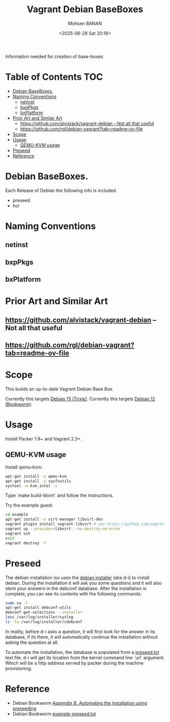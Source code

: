 #+TITLE: Vagrant Debian BaseBoxes
#+DATE: <2025-06-28 Sat 20:18>
#+AUTHOR: Mohsen BANAN

Information needed for creation of base-boxes

* Table of Contents     :TOC:
-  [[#debian-baseboxes][Debian BaseBoxes.]]
- [[#naming-conventions][Naming Conventions]]
  - [[#netinst][netinst]]
  - [[#bxppkgs][bxpPkgs]]
  - [[#bxplatform][bxPlatform]]
- [[#prior-art-and-similar-art][Prior Art and Similar Art]]
  - [[#httpsgithubcomalvistackvagrant-debian-----not-all-that-useful][https://github.com/alvistack/vagrant-debian  -- Not all that useful]]
  - [[#httpsgithubcomrgldebian-vagranttabreadme-ov-file][https://github.com/rgl/debian-vagrant?tab=readme-ov-file]]
- [[#scope][Scope]]
- [[#usage][Usage]]
  - [[#qemu-kvm-usage][QEMU-KVM usage]]
- [[#preseed][Preseed]]
- [[#reference][Reference]]

*  Debian BaseBoxes.

 Each Release of Debian the following info is included.

 - preseed
 - hcr

* Naming Conventions

** netinst

** bxpPkgs

** bxPlatform

* Prior Art and Similar Art

** https://github.com/alvistack/vagrant-debian  -- Not all that useful
** https://github.com/rgl/debian-vagrant?tab=readme-ov-file  

* Scope 

This builds an up-to-date Vagrant Debian Base Box.

Currently this targets [[https://www.debian.org/releases/trixie][Debian 13 (Trixie)]].
Currently this targets [[https://www.debian.org/releases/bookworm/][Debian 12 (Bookworm)]].


* Usage

Install Packer 1.9+ and Vagrant 2.3+.


** QEMU-KVM usage

Install qemu-kvm:

#+BEGIN_SRC bash
apt-get install -y qemu-kvm
apt-get install -y sysfsutils
systool -m kvm_intel -v
#+END_SRC

Type `make build-libvirt` and follow the instructions.

Try the example guest:

#+BEGIN_SRC bash
cd example
apt-get install -y virt-manager libvirt-dev
vagrant plugin install vagrant-libvirt # see https://github.com/vagrant-libvirt/vagrant-libvirt
vagrant up --provider=libvirt --no-destroy-on-error
vagrant ssh
exit
vagrant destroy -f
#+END_SRC


* Preseed

The debian installation iso uses the [[https://wiki.debian.org/DebianInstaller][debian installer]] (aka d-i) to install debian. During the installation it will ask you some questions and it will also store your answers in the debconf database. After the installation is complete, you can see its contents with the following commands:

#+BEGIN_SRC bash
sudo su -l
apt-get install debconf-utils
debconf-get-selections --installer
less /var/log/installer/syslog
ls -la /var/log/installer/cdebconf
#+END_SRC

In reality, before d-i asks a question, it will first look for the answer in its database, if its there, it will automatically continue the installation without asking the question at all.

To automate the installation, the database is populated from a [[file:preseed.txt][preseed.txt]] text file. d-i will get its location from the kernel command line `url` argument. Which will be a http address served by packer during the machine provisioning.


* Reference

- Debian Bookworm [[https://www.debian.org/releases/bookworm/amd64/apb.en.html][Appendix B. Automating the installation using preseeding]]
- Debian Bookworm [[https://www.debian.org/releases/bookworm/example-preseed.txt][example-preseed.txt]]
